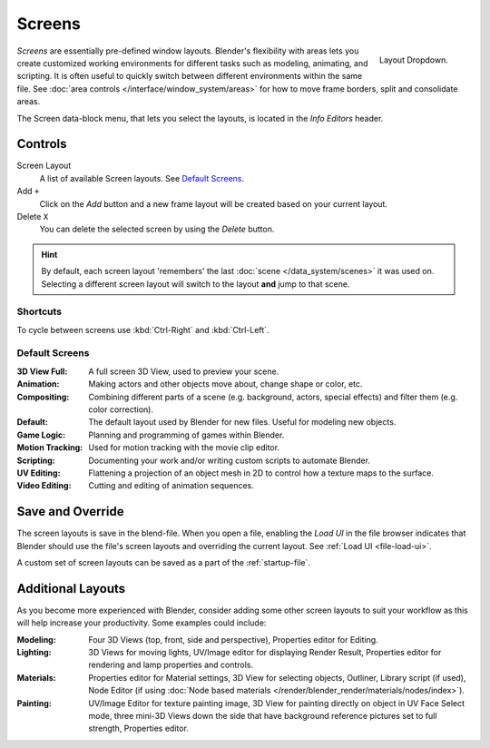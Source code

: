 
*******
Screens
*******

.. figure:: /images/scene-sr_layout_dropdown25.jpg
   :align: right

   Layout Dropdown.


*Screens* are essentially pre-defined window layouts.
Blender's flexibility with areas lets you create customized working environments for
different tasks such as modeling, animating, and scripting.
It is often useful to quickly switch between different environments within the same file.
See :doc:`area controls </interface/window_system/areas>` for how
to move frame borders, split and consolidate areas.

The Screen data-block menu, that lets you select the layouts,
is located in the *Info Editors* header.


Controls
========

Screen Layout
   A list of available Screen layouts. See `Default Screens`_.
Add ``+``
   Click on the *Add* button and a new frame layout will be
   created based on your current layout.
Delete ``X``
   You can delete the selected screen by using the *Delete* button.

.. hint::

   By default, each screen layout 'remembers' the last :doc:`scene </data_system/scenes>`
   it was used on. Selecting a different screen layout will switch to the layout **and** jump to that scene.


Shortcuts
---------

To cycle between screens use :kbd:`Ctrl-Right` and :kbd:`Ctrl-Left`.


Default Screens
---------------

:3D View Full: A full screen 3D View, used to preview your scene.
:Animation: Making actors and other objects move about, change shape or color, etc.
:Compositing: Combining different parts of a scene
   (e.g. background, actors, special effects) and filter them (e.g. color correction).
:Default: The default layout used by Blender for new files. Useful for modeling new objects.
:Game Logic: Planning and programming of games within Blender.
:Motion Tracking: Used for motion tracking with the movie clip editor.
:Scripting: Documenting your work and/or writing custom scripts to automate Blender.
:UV Editing: Flattening a projection of an object mesh in 2D to control how a texture maps to the surface.
:Video Editing: Cutting and editing of animation sequences.


Save and Override
=================

The screen layouts is save in the blend-file. 
When you open a file, enabling the *Load UI* in the file browser indicates that Blender should
use the file's screen layouts and overriding the current layout.
See :ref:`Load UI <file-load-ui>`.

A custom set of screen layouts can be saved as a part of the :ref:`startup-file`.


Additional Layouts
==================

As you become more experienced with Blender, consider adding some other screen layouts to suit
your workflow as this will help increase your productivity. Some examples could include:

:Modeling: Four 3D Views (top, front, side and perspective), Properties editor for Editing.
:Lighting: 3D Views for moving lights, UV/Image editor for displaying Render Result,
   Properties editor for rendering and lamp properties and controls.
:Materials: Properties editor for Material settings, 3D View for selecting objects, Outliner,
   Library script (if used), Node Editor
   (if using :doc:`Node based materials </render/blender_render/materials/nodes/index>`).
:Painting: UV/Image Editor for texture painting image,
   3D View for painting directly on object in UV Face Select mode,
   three mini-3D Views down the side that have background
   reference pictures set to full strength, Properties editor.
